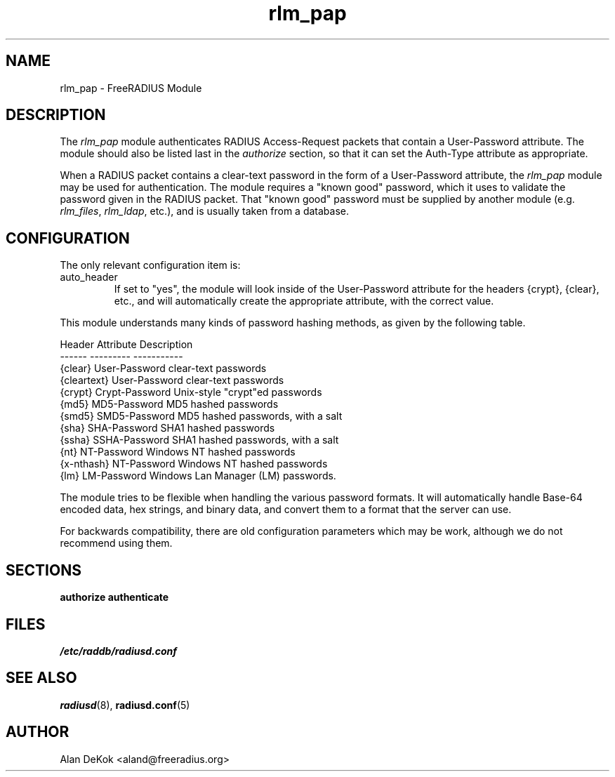 .\"     # DS - begin display
.de DS
.RS
.nf
.sp
..
.\"     # DE - end display
.de DE
.fi
.RE
.sp
..
.TH rlm_pap 5 "8 February 2005" "" "FreeRADIUS Module"
.SH NAME
rlm_pap \- FreeRADIUS Module
.SH DESCRIPTION
The \fIrlm_pap\fP module authenticates RADIUS Access-Request packets
that contain a User-Password attribute.  The module should also be
listed last in the \fIauthorize\fP section, so that it can set the
Auth-Type attribute as appropriate.
.PP
When a RADIUS packet contains a clear-text password in the form of a
User-Password attribute, the \fIrlm_pap\fP module may be used for
authentication.  The module requires a "known good" password, which it
uses to validate the password given in the RADIUS packet.  That "known
good" password must be supplied by another module
(e.g. \fIrlm_files\fP, \fIrlm_ldap\fP, etc.), and is usually taken
from a database.
.SH CONFIGURATION
.PP
The only relevant configuration item is:
.IP auto_header
If set to "yes", the module will look inside of the User-Password
attribute for the headers {crypt}, {clear}, etc., and will
automatically create the appropriate attribute, with the correct
value.
.PP
This module understands many kinds of password hashing methods, as
given by the following table.
.PP
.DS
.br
Header       Attribute          Description
.br
------       ---------          -----------
.br
{clear}      User-Password      clear-text passwords
.br
{cleartext}  User-Password      clear-text passwords
.br
{crypt}      Crypt-Password     Unix-style "crypt"ed passwords
.br
{md5}        MD5-Password       MD5 hashed passwords
.br
{smd5}       SMD5-Password      MD5 hashed passwords, with a salt
.br
{sha}        SHA-Password       SHA1 hashed passwords
.br
{ssha}       SSHA-Password      SHA1 hashed passwords, with a salt
.br
{nt}         NT-Password        Windows NT hashed passwords
.br
{x-nthash}   NT-Password        Windows NT hashed passwords
.br
{lm}         LM-Password        Windows Lan Manager (LM) passwords.
.DE

The module tries to be flexible when handling the various password
formats.  It will automatically handle Base-64 encoded data, hex
strings, and binary data, and convert them to a format that the server
can use.
.PP
For backwards compatibility, there are old configuration parameters
which may be work, although we do not recommend using them.
.SH SECTIONS
.BR authorize
.BR authenticate
.PP
.SH FILES
.I /etc/raddb/radiusd.conf
.PP
.SH "SEE ALSO"
.BR radiusd (8),
.BR radiusd.conf (5)
.SH AUTHOR
Alan DeKok <aland@freeradius.org>


